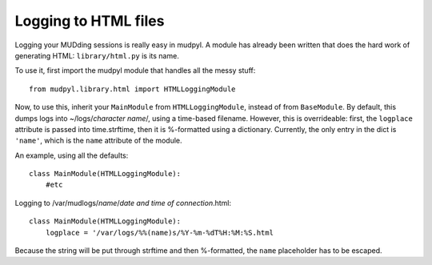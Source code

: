 ==============================
Logging to HTML files
==============================

Logging your MUDding sessions is really easy in mudpyl. A module has already
been written that does the hard work of generating HTML: ``library/html.py``
is its name.

To use it, first import the mudpyl module that handles all the messy stuff::

    from mudpyl.library.html import HTMLLoggingModule

Now, to use this, inherit your ``MainModule`` from ``HTMLLoggingModule``,
instead of from ``BaseModule``. By default, this dumps logs into 
~/logs/*character name*/, using a time-based filename. However, this is 
overrideable: first, the ``logplace`` attribute is passed into time.strftime,
then it is %-formatted using a dictionary. Currently, the only entry in the
dict is ``'name'``, which is the ``name`` attribute of the module.

An example, using all the defaults::

    class MainModule(HTMLLoggingModule):
        #etc

Logging to /var/mudlogs/*name*/*date and time of connection*.html::

    class MainModule(HTMLLoggingModule):
        logplace = '/var/logs/%%(name)s/%Y-%m-%dT%H:%M:%S.html

Because the string will be put through strftime and then %-formatted, the
``name`` placeholder has to be escaped.
